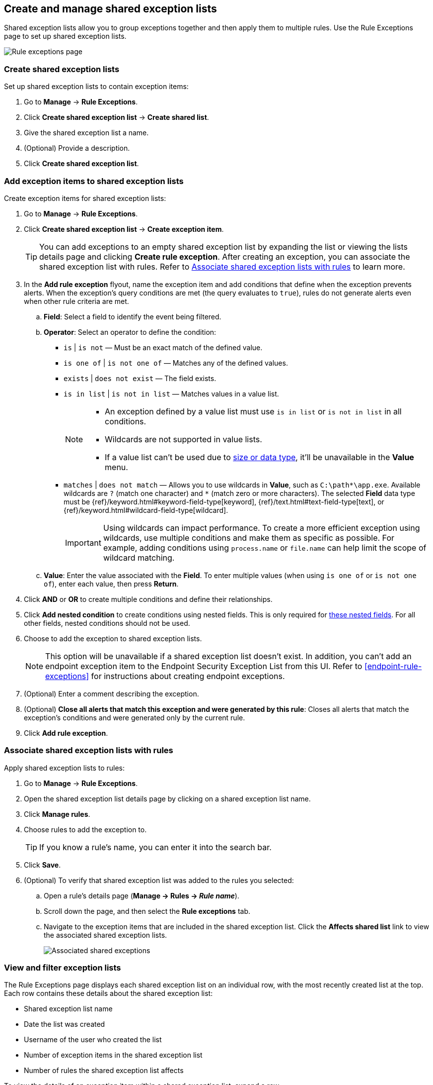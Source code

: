 [[shared-exception-lists]]
== Create and manage shared exception lists

Shared exception lists allow you to group exceptions together and then apply them to multiple rules. Use the Rule Exceptions page to set up shared exception lists.  

[role="screenshot"]
image::images/rule-exceptions-page.png[Rule exceptions page]

[float]
[[create-shared-exception-list]]
=== Create shared exception lists

Set up shared exception lists to contain exception items:

. Go to *Manage* -> *Rule Exceptions*.
. Click *Create shared exception list* -> *Create shared list*. 
. Give the shared exception list a name. 
. (Optional) Provide a description. 
. Click *Create shared exception list*.

[float]
[[add-exception-items]]
=== Add exception items to shared exception lists

Create exception items for shared exception lists:

. Go to *Manage* -> *Rule Exceptions*.
. Click *Create shared exception list* -> *Create exception item*. 
+
TIP: You can add exceptions to an empty shared exception list by expanding the list or viewing the lists details page and clicking *Create rule exception*. After creating an exception, you can associate the shared exception list with rules. Refer to <<link-shared-exception-lists>> to learn more.

. In the *Add rule exception* flyout, name the exception item and add conditions that define when the exception prevents alerts. When the exception's query conditions are met (the query evaluates to `true`), rules do not generate alerts even when other rule criteria are met.
  .. *Field*: Select a field to identify the event being filtered.

  .. *Operator*: Select an operator to define the condition:
    * `is` | `is not` — Must be an exact match of the defined value.
    * `is one of` | `is not one of` — Matches any of the defined values.
    * `exists` | `does not exist` — The field exists.
    * `is in list` | `is not in list` — Matches values in a value list.
+
[NOTE]
=======
* An exception defined by a value list must use `is in list` or `is not in list` in all conditions.
* Wildcards are not supported in value lists.
* If a value list can't be used due to <<manage-value-lists,size or data type>>, it'll be unavailable in the *Value* menu.
=======
    * `matches` | `does not match` — Allows you to use wildcards in *Value*, such as `C:\path\*\app.exe`. Available wildcards are `?` (match one character) and `*` (match zero or more characters). The selected *Field* data type must be {ref}/keyword.html#keyword-field-type[keyword], {ref}/text.html#text-field-type[text], or {ref}/keyword.html#wildcard-field-type[wildcard].
+
IMPORTANT: Using wildcards can impact performance. To create a more efficient exception using wildcards, use multiple conditions and make them as specific as possible. For example, adding conditions using `process.name` or `file.name` can help limit the scope of wildcard matching.

  .. *Value*: Enter the value associated with the *Field*. To enter multiple values (when using `is one of` or `is not one of`), enter each value, then press **Return**.

. Click *AND* or *OR* to create multiple conditions and define their relationships.

. Click *Add nested condition* to create conditions using nested fields. This is only required for
<<nested-field-list, these nested fields>>. For all other fields, nested conditions should not be used.

. Choose to add the exception to shared exception lists. 
+ 
NOTE: This option will be unavailable if a shared exception list doesn't exist. In addition, you can't add an endpoint exception item to the Endpoint Security Exception List from this UI. Refer to <<endpoint-rule-exceptions>> for instructions about creating endpoint exceptions. 

. (Optional) Enter a comment describing the exception.
. (Optional) *Close all alerts that match this exception and were generated by this rule*:
Closes all alerts that match the exception's conditions and were generated only by the current rule.
. Click *Add rule exception*.

[float]
[[link-shared-exception-lists]]
=== Associate shared exception lists with rules

Apply shared exception lists to rules:

. Go to *Manage* -> *Rule Exceptions*.
. Open the shared exception list details page by clicking on a shared exception list name. 
. Click *Manage rules*. 
. Choose rules to add the exception to. 
+
TIP: If you know a rule's name, you can enter it into the search bar.
. Click *Save*. 
. (Optional) To verify that shared exception list was added to the rules you selected:

.. Open a rule’s details page (*Manage → Rules → _Rule name_*).
.. Scroll down the page, and then select the *Rule exceptions* tab. 
.. Navigate to the exception items that are included in the shared exception list. Click the *Affects shared list* link to view the associated shared exception lists.
+
[role="screenshot"]
image::images/associated-shared-exception-list.png[Associated shared exceptions]

[float]
[[view-shared-exception-lists]]
=== View and filter exception lists 

The Rule Exceptions page displays each shared exception list on an individual row, with the most recently created list at the top. Each row contains these details about the shared exception list:

* Shared exception list name
* Date the list was created
* Username of the user who created the list
* Number of exception items in the shared exception list
* Number of rules the shared exception list affects

To view the details of an exception item within a shared exception list, expand a row.

[role="screenshot"]
image::images/view-filter-shared-exception.png[Associated shared exceptions]

To filter exception lists by a specific value, enter a query in the https://elastic.github.io/eui/#/forms/search-bar[Search bar]. You can search the following attributes:

* `name`
* `list_id`
* `created_by`

If no attribute is selected, the app searches the list name by default.

[float]
[[manage-exception-lists]]
=== Manage shared exception lists

You can edit, export, import and delete shared exception lists from the Rule Exceptions page.  

NOTE: Exception lists that were created in 8.5 and earlier are imported as shared exception lists. 

To export or delete an exception list, select the required action button on the appropriate list. Note that:

* Exception lists are exported to `.ndjson` files.
* Exception lists are also exported as part of any exported detection rules configured with exceptions. Refer to <<import-export-rules-ui>>.
* If an exception list is linked to any rules, you'll get a warning asking you to confirm the deletion. If no rules are linked, the list is deleted without confirmation.

[role="screenshot"]
image::images/actions-exception-list.png[Detail of Exception lists table with export and delete buttons highlighted]